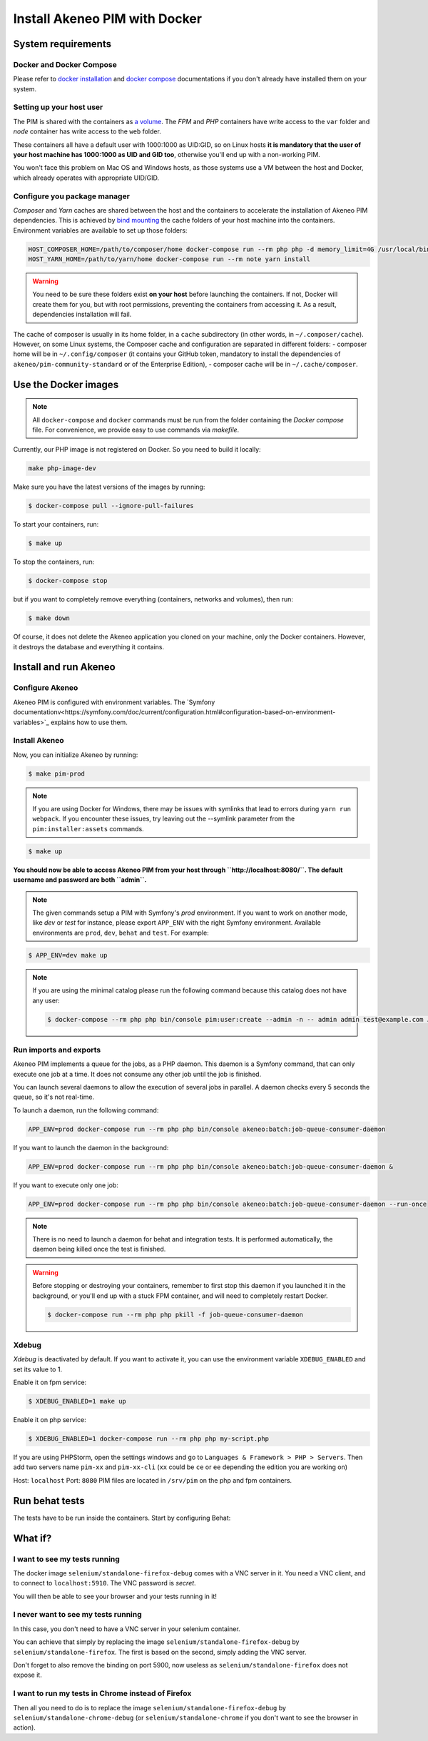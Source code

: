 Install Akeneo PIM with Docker
==============================

System requirements
-------------------

Docker and Docker Compose
*************************

Please refer to `docker installation <https://docs.docker.com/install/>`_ and `docker compose <https://docs.docker.com/compose/install/>`_ documentations if you don't already have installed them on your system.

Setting up your host user
*************************

The PIM is shared with the containers as `a volume <https://docs.docker.com/engine/admin/volumes/volumes/>`_.
The *FPM* and *PHP* containers have write access to the ``var`` folder and *node* container has write access to the ``web`` folder.

These containers all have a default user with 1000:1000 as UID:GID, so on Linux hosts **it is mandatory that the user of your host machine has 1000:1000 as UID and GID too**, otherwise you'll end up with a non-working PIM.

You won't face this problem on Mac OS and Windows hosts, as those systems use a VM between the host and Docker, which already operates with appropriate UID/GID.

Configure you package manager
*****************************

*Composer* and *Yarn* caches are shared between the host and the containers to accelerate the installation of Akeneo PIM dependencies.
This is achieved by `bind mounting <https://docs.docker.com/storage/bind-mounts/>`_ the cache folders of your host machine into the containers.
Environment variables are available to set up those folders:


.. code-block:: bash

    HOST_COMPOSER_HOME=/path/to/composer/home docker-compose run --rm php php -d memory_limit=4G /usr/local/bin/composer update
    HOST_YARN_HOME=/path/to/yarn/home docker-compose run --rm note yarn install

.. warning::

    You need to be sure these folders exist **on your host** before launching the containers. If not, Docker will create them for you, but with root permissions, preventing the containers from accessing it. As a result, dependencies installation will fail.

The cache of composer is usually in its home folder, in a ``cache`` subdirectory (in other words, in ``~/.composer/cache``). However, on some Linux systems, the Composer cache and configuration are separated in different folders:
- composer home will be in ``~/.config/composer`` (it contains your GitHub token, mandatory to install the dependencies of ``akeneo/pim-community-standard`` or of the Enterprise Edition),
- composer cache will be in ``~/.cache/composer``.

Use the Docker images
---------------------

.. note::

   All ``docker-compose`` and ``docker`` commands must be run from the folder containing the *Docker compose* file. For convenience, we provide easy to use commands via `makefile`.

Currently, our PHP image is not registered on Docker. So you need to build it locally:

.. code-block:: bash

	make php-image-dev

Make sure you have the latest versions of the images by running:

.. code-block:: bash

   $ docker-compose pull --ignore-pull-failures

To start your containers, run:

.. code-block:: bash

   $ make up

To stop the containers, run:

.. code-block:: bash

   $ docker-compose stop

but if you want to completely remove everything (containers, networks and volumes), then run:

.. code-block:: bash

   $ make down

Of course, it does not delete the Akeneo application you cloned on your machine, only the Docker containers. However, it destroys the database and everything it contains.


Install and run Akeneo
----------------------

Configure Akeneo
****************

Akeneo PIM is configured with environment variables. The `Symfony documentationv<https://symfony.com/doc/current/configuration.html#configuration-based-on-environment-variables>`_ explains how to use them.

Install Akeneo
**************

Now, you can initialize Akeneo by running:

.. code-block:: bash

   $ make pim-prod

.. note::
   If you are using Docker for Windows, there may be issues with symlinks that lead to errors during ``yarn run webpack``. If you encounter these issues, try leaving out the --symlink parameter from the ``pim:installer:assets`` commands.

.. code-block:: bash

   $ make up

**You should now be able to access Akeneo PIM from your host through ``http://localhost:8080/``. The default username and password are both ``admin``.**

.. note::
   The given commands setup a PIM with Symfony's `prod` environment. If you want to work on another mode, like `dev` or `test` for instance, please export ``APP_ENV`` with the right Symfony environment. Available environments are ``prod``, ``dev``, ``behat`` and ``test``. For example:

.. code-block:: bash

   $ APP_ENV=dev make up

.. note::
   If you are using the minimal catalog please run the following command because this catalog does not have any user:

   .. code-block:: bash

       $ docker-compose --rm php php bin/console pim:user:create --admin -n -- admin admin test@example.com John Doe en_US


Run imports and exports
***********************

Akeneo PIM implements a queue for the jobs, as a PHP daemon. This daemon is a Symfony command, that can only execute one job at a time. It does not consume any other job until the job is finished.

You can launch several daemons to allow the execution of several jobs in parallel. A daemon checks every 5 seconds the queue, so it's not real-time.

To launch a daemon, run the following command:

.. code-block:: bash

   APP_ENV=prod docker-compose run --rm php php bin/console akeneo:batch:job-queue-consumer-daemon

If you want to launch the daemon in the background:

.. code-block:: bash

   APP_ENV=prod docker-compose run --rm php php bin/console akeneo:batch:job-queue-consumer-daemon &

If you want to execute only one job:

.. code-block:: bash

   APP_ENV=prod docker-compose run --rm php php bin/console akeneo:batch:job-queue-consumer-daemon --run-once

.. note::

   There is no need to launch a daemon for behat and integration tests. It is performed automatically, the daemon being killed once the test is finished.

.. warning::

   Before stopping or destroying your containers, remember to first stop this daemon if you launched it in the background, or you'll end up with a stuck FPM container, and will need to completely restart Docker.

   .. code-block:: bash

      $ docker-compose run --rm php php pkill -f job-queue-consumer-daemon


Xdebug
******

*Xdebug* is deactivated by default. If you want to activate it, you can use the environment variable ``XDEBUG_ENABLED`` and set its value to 1.

Enable it on fpm service:

.. code-block:: bash

    $ XDEBUG_ENABLED=1 make up

Enable it on php service:

.. code-block:: bash

      $ XDEBUG_ENABLED=1 docker-compose run --rm php php my-script.php

If you are using PHPStorm, open the settings windows and go to ``Languages & Framework > PHP > Servers``. Then add two servers name ``pim-xx`` and ``pim-xx-cli`` (``xx`` could be ``ce`` or ``ee`` depending the edition you are working on)

.. image:: ../../_images/xdebug/phpstorm-xdebug.png
  :alt: Configure xdebug on PHPStorm

Host: ``localhost``
Port: ``8080``
PIM files are located in ``/srv/pim`` on the php and fpm containers.

Run behat tests
---------------

The tests have to be run inside the containers. Start by configuring Behat:

.. code-block:: bash
    $ make behat.yml


What if?
--------

I want to see my tests running
******************************

The docker image ``selenium/standalone-firefox-debug`` comes with a VNC server in it. You need a VNC client, and to connect to ``localhost:5910``. The VNC password is `secret`.

You will then be able to see your browser and your tests running in it!


I never want to see my tests running
************************************

In this case, you don't need to have a VNC server in your selenium container.

You can achieve that simply by replacing the image ``selenium/standalone-firefox-debug`` by ``selenium/standalone-firefox``. The first is based on the second, simply adding the VNC server.

Don't forget to also remove the binding on port 5900, now useless as ``selenium/standalone-firefox`` does not expose it.


I want to run my tests in Chrome instead of Firefox
***************************************************

Then all you need to do is to replace the image ``selenium/standalone-firefox-debug`` by ``selenium/standalone-chrome-debug`` (or ``selenium/standalone-chrome`` if you don't want to see the browser in action).
